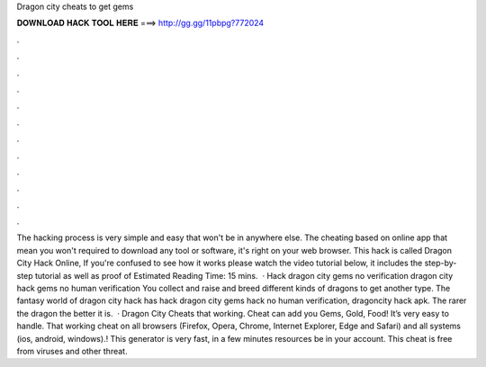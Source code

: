 Dragon city cheats to get gems

𝐃𝐎𝐖𝐍𝐋𝐎𝐀𝐃 𝐇𝐀𝐂𝐊 𝐓𝐎𝐎𝐋 𝐇𝐄𝐑𝐄 ===> http://gg.gg/11pbpg?772024

.

.

.

.

.

.

.

.

.

.

.

.

The hacking process is very simple and easy that won't be in anywhere else. The cheating based on online app that mean you won't required to download any tool or software, it's right on your web browser. This hack is called Dragon City Hack Online, If you're confused to see how it works please watch the video tutorial below, it includes the step-by-step tutorial as well as proof of Estimated Reading Time: 15 mins.  · Hack dragon city gems no verification dragon city hack gems no human verification You collect and raise and breed different kinds of dragons to get another type. The fantasy world of dragon city hack has hack dragon city gems hack no human verification, dragoncity hack apk. The rarer the dragon the better it is.  · Dragon City Cheats that working. Cheat can add you Gems, Gold, Food! It’s very easy to handle. That working cheat on all browsers (Firefox, Opera, Chrome, Internet Explorer, Edge and Safari) and all systems (ios, android, windows).! This generator is very fast, in a few minutes resources be in your account. This cheat is free from viruses and other threat.